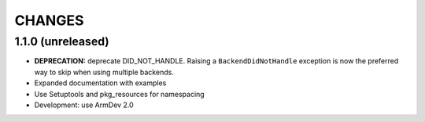 CHANGES
=======

1.1.0 (unreleased)
------------------

- **DEPRECATION:** deprecate DID_NOT_HANDLE. Raising a ``BackendDidNotHandle``
  exception is now the preferred way to skip when using multiple backends.

- Expanded documentation with examples

- Use Setuptools and pkg_resources for namespacing

- Development: use ArmDev 2.0

